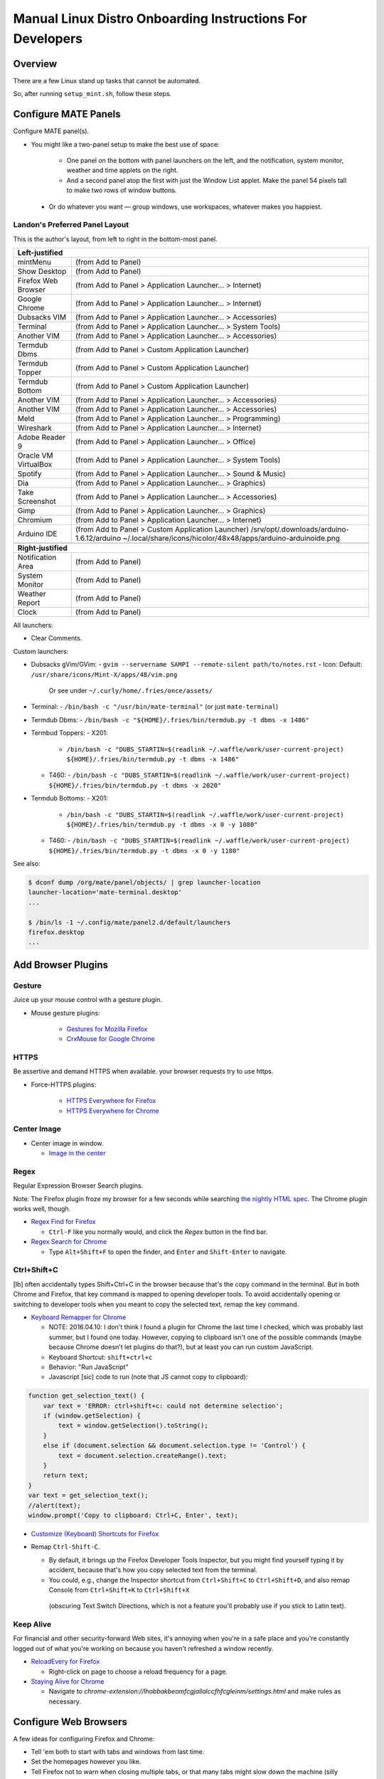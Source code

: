 ##########################################################
Manual Linux Distro Onboarding Instructions For Developers
##########################################################

.. Author: Landon Bouma
.. Last Modified: 2016.11.15
.. Project Page: https://github.com/landonb/home_fries

Overview
========

There are a few Linux stand up tasks that cannot be automated.

So, after running ``setup_mint.sh``, follow these steps.

Configure MATE Panels
=====================

Configure MATE panel(s).

- You might like a two-panel setup to make the best use of space:

   - One panel on the bottom with panel launchers on the left,
     and the notification, system monitor, weather and time
     applets on the right.

   - And a second panel atop the first with just the Window List
     applet. Make the panel 54 pixels tall to make two rows of
     window buttons.

 - Or do whatever you want — group windows, use workspaces,
   whatever makes you happiest.

Landon's Preferred Panel Layout
-------------------------------

This is the author's layout, from left to right in the bottom-most panel.

=====================   =======================================================================
**Left-justified**
-----------------------------------------------------------------------------------------------
mintMenu                (from Add to Panel)
---------------------   -----------------------------------------------------------------------
Show Desktop            (from Add to Panel)
---------------------   -----------------------------------------------------------------------
Firefox Web Browser     (from Add to Panel > Application Launcher... > Internet)
---------------------   -----------------------------------------------------------------------
Google Chrome           (from Add to Panel > Application Launcher... > Internet)
---------------------   -----------------------------------------------------------------------
Dubsacks VIM            (from Add to Panel > Application Launcher... > Accessories)
---------------------   -----------------------------------------------------------------------
Terminal                (from Add to Panel > Application Launcher... > System Tools)
---------------------   -----------------------------------------------------------------------
Another VIM             (from Add to Panel > Application Launcher... > Accessories)
---------------------   -----------------------------------------------------------------------
Termdub Dbms            (from Add to Panel > Custom Application Launcher)
---------------------   -----------------------------------------------------------------------
Termdub Topper          (from Add to Panel > Custom Application Launcher)
---------------------   -----------------------------------------------------------------------
Termdub Bottom          (from Add to Panel > Custom Application Launcher)
---------------------   -----------------------------------------------------------------------
Another VIM             (from Add to Panel > Application Launcher... > Accessories)
---------------------   -----------------------------------------------------------------------
Another VIM             (from Add to Panel > Application Launcher... > Accessories)
---------------------   -----------------------------------------------------------------------
Meld                    (from Add to Panel > Application Launcher... > Programming)
---------------------   -----------------------------------------------------------------------
Wireshark               (from Add to Panel > Application Launcher... > Internet)
---------------------   -----------------------------------------------------------------------
Adobe Reader 9          (from Add to Panel > Application Launcher... > Office)
---------------------   -----------------------------------------------------------------------
Oracle VM VirtualBox    (from Add to Panel > Application Launcher... > System Tools)
---------------------   -----------------------------------------------------------------------
Spotify                 (from Add to Panel > Application Launcher... > Sound & Music)
---------------------   -----------------------------------------------------------------------
Dia                     (from Add to Panel > Application Launcher... > Graphics)
---------------------   -----------------------------------------------------------------------
Take Screenshot         (from Add to Panel > Application Launcher... > Accessories)
---------------------   -----------------------------------------------------------------------
Gimp                    (from Add to Panel > Application Launcher... > Graphics)
---------------------   -----------------------------------------------------------------------
Chromium                (from Add to Panel > Application Launcher... > Internet)
---------------------   -----------------------------------------------------------------------
Arduino IDE             (from Add to Panel > Custom Application Launcher)
                        /srv/opt/.downloads/arduino-1.6.12/arduino
                        ~/.local/share/icons/hicolor/48x48/apps/arduino-arduinoide.png
---------------------   -----------------------------------------------------------------------
-----------------------------------------------------------------------------------------------
**Right-justified**
-----------------------------------------------------------------------------------------------
Notification Area       (from Add to Panel)
---------------------   -----------------------------------------------------------------------
System Monitor          (from Add to Panel)
---------------------   -----------------------------------------------------------------------
Weather Report          (from Add to Panel)
---------------------   -----------------------------------------------------------------------
Clock                   (from Add to Panel)
=====================   =======================================================================

All launchers:

- Clear Comments.

Custom launchers:

- Dubsacks gVim/GVim:
  - ``gvim --servername SAMPI --remote-silent path/to/notes.rst``
  - Icon: Default: ``/usr/share/icons/Mint-X/apps/48/vim.png``
    Or see under ``~/.curly/home/.fries/once/assets/``

- Terminal:
  - ``/bin/bash -c "/usr/bin/mate-terminal"`` (or just ``mate-terminal``)

.. - Termdub Dbms:
..   - ``/bin/bash -c "/home/<USERNAME>/.fries/bin/termdub.py -t dbms"``
..   - Icon: ``/usr/share/icons/Humanity/apps/48/utilities-terminal.svg``
..
.. - Termdub Logs:
..   - ``/bin/bash -c "/home/<USERNAME>/.fries/bin/termdub.py -t logs"``
..
.. - Termdub Logc:
..   - ``/bin/bash -c "/home/<USERNAME>/.fries/bin/termdub.py -t logc"``

.. 2016-10-19: New links.

- Termdub Dbms:
  - ``/bin/bash -c "${HOME}/.fries/bin/termdub.py -t dbms -x 1486"``

- Termbud Toppers:
  - X201:
    - ``/bin/bash -c "DUBS_STARTIN=$(readlink ~/.waffle/work/user-current-project) ${HOME}/.fries/bin/termdub.py -t dbms -x 1486"``
  - T460:
    - ``/bin/bash -c "DUBS_STARTIN=$(readlink ~/.waffle/work/user-current-project) ${HOME}/.fries/bin/termdub.py -t dbms -x 2020"``

- Termdub Bottoms:
  - X201:
    - ``/bin/bash -c "DUBS_STARTIN=$(readlink ~/.waffle/work/user-current-project) ${HOME}/.fries/bin/termdub.py -t dbms -x 0 -y 1080"``
  - T460:
    - ``/bin/bash -c "DUBS_STARTIN=$(readlink ~/.waffle/work/user-current-project) ${HOME}/.fries/bin/termdub.py -t dbms -x 0 -y 1180"``

See also:

.. code-block:: text

    $ dconf dump /org/mate/panel/objects/ | grep launcher-location
    launcher-location='mate-terminal.desktop'
    ...

    $ /bin/ls -1 ~/.config/mate/panel2.d/default/launchers
    firefox.desktop
    ...

Add Browser Plugins
===================

Gesture
-------

Juice up your mouse control with a gesture plugin.

- Mouse gesture plugins:

   - `Gestures for Mozilla Firefox
     <https://addons.mozilla.org/en-US/firefox/addon/firegestures/>`__

   - `CrxMouse for Google Chrome
     <https://chrome.google.com/webstore/detail/crxmouse/jlgkpaicikihijadgifklkbpdajbkhjo>`__

HTTPS
-----

Be assertive and demand HTTPS when available.
your browser requests try to use https.

- Force-HTTPS plugins:

   - `HTTPS Everywhere for Firefox
     <https://www.eff.org/files/https-everywhere-latest.xpi>`__

   - `HTTPS Everywhere for Chrome
     <https://www.eff.org/https-everywhere>`__

Center Image
------------

- Center image in window.

  - `Image in the center
    <https://chrome.google.com/webstore/detail/image-in-the-center/kcpejamelebpigblebnbabhndaaffjok?hl=en>`__

Regex
-----

Regular Expression Browser Search plugins.

Note: The Firefox plugin froze my browser for a few seconds while searching
`the nightly HTML spec
<http://www.w3.org/html/wg/drafts/html/master/single-page.html>`__.
The Chrome plugin works well, though.

- `Regex Find for Firefox
  <https://addons.mozilla.org/en-us/firefox/addon/regex-find/>`__

  - ``Ctrl-F`` like you normally would, and
    click the *Regex* button in the find bar.

- `Regex Search for Chrome
  <https://chrome.google.com/webstore/detail/regex-search/bcdabfmndggphffkchfdcekcokmbnkjl/related?hl=en>`__

  - Type ``Alt+Shift+F`` to open the finder, and
    ``Enter`` and ``Shift-Enter`` to navigate.

Ctrl+Shift+C
------------

[lb] often accidentally types Shift+Ctrl+C in the browser because that's
the copy command in the terminal. But in both Chrome and Firefox, that
key command is mapped to opening developer tools. To avoid accidentally
opening or switching to developer tools when you meant to copy the selected
text, remap the key command.

- `Keyboard Remapper for Chrome
  <https://chrome.google.com/webstore/detail/shortkeys-custom-keyboard/logpjaacgmcbpdkdchjiaagddngobkck?hl=en-US>`__

  - NOTE: 2016.04.10: I don't think I found a plugin for Chrome the last
    time I checked, which was probably last summer, but I found one today.
    However, copying to clipboard isn't one of the possible commands (maybe
    because Chrome doesn't let plugins do that?), but at least you can run
    custom JavaScript.

  - Keyboard Shortcut: ``shift+ctrl+c``

  - Behavior: "Run JavaScript"

  - Javascript [sic] code to run (note that JS cannot copy to clipboard):

.. code-block:: javascript

    function get_selection_text() {
        var text = 'ERROR: ctrl+shift+c: could not determine selection';
        if (window.getSelection) {
            text = window.getSelection().toString();
        }
        else if (document.selection && document.selection.type != 'Control') {
            text = document.selection.createRange().text;
        }
        return text;
    }
    var text = get_selection_text();
    //alert(text);
    window.prompt('Copy to clipboard: Ctrl+C, Enter', text);

- `Customize (Keyboard) Shortcuts for Firefox
  <https://addons.mozilla.org/en-US/firefox/addon/customizable-shortcuts/>`__

- Remap ``Ctrl-Shift-C``.

  - By default, it brings up the Firefox Developer Tools Inspector,
    but you might find yourself typing it by accident, because
    that's how you copy selected text from the terminal.

  - You could, e.g.,
    change the Inspector shortcut
    from ``Ctrl+Shift+C`` to ``Ctrl+Shift+D``,
    and also remap Console
    from ``Ctrl+Shift+K`` to ``Ctrl+Shift+X``
   (obscuring Text Switch Directions, which is not a feature
   you'll probably use if you stick to Latin text).

Keep Alive
----------

For financial and other security-forward Web sites, it's annoying when
you're in a safe place and you're constantly logged out of what you're
working on because you haven't refreshed a window recently.

- `ReloadEvery for Firefox
  <https://addons.mozilla.org/en-us/firefox/addon/reloadevery/contribute/roadblock/?src=dp-btn-primary&version=45.0.0>`__

  - Right-click on page to choose a reload frequency for a page.

- `Staying Alive for Chrome
  <https://chrome.google.com/webstore/detail/staying-alive-for-google/lhobbakbeomfcgjallalccfhfcgleinm/related?hl=en-US>`__

  - Navigate to
    `chrome-extension://lhobbakbeomfcgjallalccfhfcgleinm/settings.html`
    and make rules as necessary.

Configure Web Browsers
======================

A few ideas for configuring Firefox and Chrome:

- Tell 'em both to start with tabs and windows from last time.

- Set the homepages however you like.

- Tell Firefox not to warn when closing multiple tabs, or that
  many tabs might slow down the machine (silly warnings).

- Hide the Firefox menu bar to gain a little vertical space.

- Linux Mint 16 gets revenue by using Yahoo as the default Firefox
  page and search engine. But you can always enable Google:

  - http://www.linuxmint.com/searchengines.php

  - Then click on the Google icon beneath "Commercial Engines"
    
  - (The page is
    http://www.linuxmint.com/searchengines/anse.php?sen=Google&c=y
    but it is blank unless loaded from the base page.)

In ``chrome://settings/``:

- On startup: [Select] Continue where you left off
  
- Appearance: [Deselect] Use system title bar and borders

Configure Meld Preferences
==========================

Note: The meld settings are written to ~/.gconf/apps/meld/%gconf.xml.

(And while we could maybe just copy/paste that file, since Meld
changes between distros, it's probably wiser/easier to just do
this manually.)

Run Meld. Choose Preferences from the Meld menu. Click File Filters tab.

#. Dubsacks Vim / Home Fries

    - Title:

      Dubsacks Vim / Home Fries

    - Paths:
      
    cmdt_paths dubs_cuts id_inner_a611_rsa* id_inner_bes_rsa* known_hosts fries-setup-mysql.pwd authorized_keys .trash .cache openterms.sh hamster-* hamster.bkups environment master_chef cron.daily cron.weekly cron.monthly Baby_Tubes_Files Backpacking_Files Bike_Files Bouma_Assets_II_FIXME Cooking_and_Consuming_Files Gaming_Files Health_Files Job_Hunting_Files Names_and_Faces_Files Packlists_Files Pending_Files Photography_Files

#. Python bytecode

    - Title:

      Python bytecode

    - Paths:

      __pycache__

#. Cyclopath

    - Title:

      Cyclopath

    - Paths:

      FW.build_main.mxml.pid

#. tags

    - Title:

      tags

    - Paths:

      tags

Other Steps
===========

I didn't move everything to this file, just the stuff
I figured I'd always want.

See: A_General_Linux_Setup_Guide_For_Devs.rst

- Gmail notifier plugin [maybe browser toast notifications are good enough?]

- Add Gmail account to Pidgin [I've been having Pidgin issues lately;
  I've heard that I always appear offline?]

- Relay Postfix Email via smtp.gmail.com [doesn't seem necessary
  unless I was to write an app or service to needs to email]

